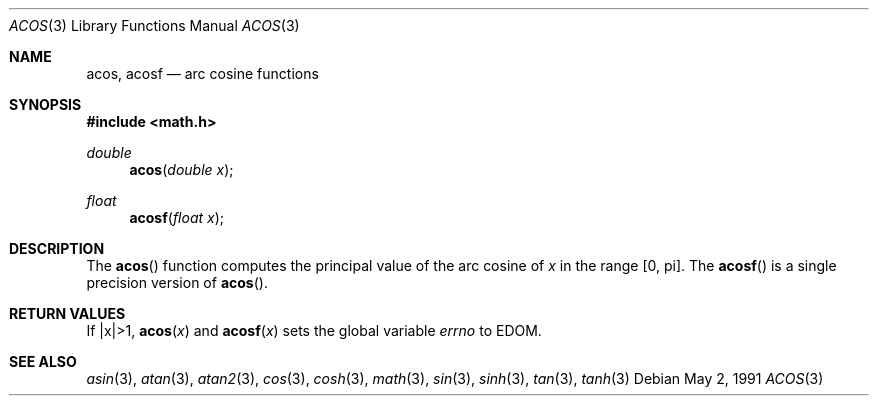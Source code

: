 .\"	$OpenBSD: src/lib/libm/man/acos.3,v 1.8 2003/02/27 01:07:43 jason Exp $
.\" Copyright (c) 1991 The Regents of the University of California.
.\" All rights reserved.
.\"
.\" Redistribution and use in source and binary forms, with or without
.\" modification, are permitted provided that the following conditions
.\" are met:
.\" 1. Redistributions of source code must retain the above copyright
.\"    notice, this list of conditions and the following disclaimer.
.\" 2. Redistributions in binary form must reproduce the above copyright
.\"    notice, this list of conditions and the following disclaimer in the
.\"    documentation and/or other materials provided with the distribution.
.\" 3. All advertising materials mentioning features or use of this software
.\"    must display the following acknowledgement:
.\"	This product includes software developed by the University of
.\"	California, Berkeley and its contributors.
.\" 4. Neither the name of the University nor the names of its contributors
.\"    may be used to endorse or promote products derived from this software
.\"    without specific prior written permission.
.\"
.\" THIS SOFTWARE IS PROVIDED BY THE REGENTS AND CONTRIBUTORS ``AS IS'' AND
.\" ANY EXPRESS OR IMPLIED WARRANTIES, INCLUDING, BUT NOT LIMITED TO, THE
.\" IMPLIED WARRANTIES OF MERCHANTABILITY AND FITNESS FOR A PARTICULAR PURPOSE
.\" ARE DISCLAIMED.  IN NO EVENT SHALL THE REGENTS OR CONTRIBUTORS BE LIABLE
.\" FOR ANY DIRECT, INDIRECT, INCIDENTAL, SPECIAL, EXEMPLARY, OR CONSEQUENTIAL
.\" DAMAGES (INCLUDING, BUT NOT LIMITED TO, PROCUREMENT OF SUBSTITUTE GOODS
.\" OR SERVICES; LOSS OF USE, DATA, OR PROFITS; OR BUSINESS INTERRUPTION)
.\" HOWEVER CAUSED AND ON ANY THEORY OF LIABILITY, WHETHER IN CONTRACT, STRICT
.\" LIABILITY, OR TORT (INCLUDING NEGLIGENCE OR OTHERWISE) ARISING IN ANY WAY
.\" OUT OF THE USE OF THIS SOFTWARE, EVEN IF ADVISED OF THE POSSIBILITY OF
.\" SUCH DAMAGE.
.\"
.\"     from: @(#)acos.3	5.1 (Berkeley) 5/2/91
.\"
.Dd May 2, 1991
.Dt ACOS 3
.Os
.Sh NAME
.Nm acos ,
.Nm acosf
.Nd arc cosine functions
.Sh SYNOPSIS
.Fd #include <math.h>
.Ft double
.Fn acos "double x"
.Ft float
.Fn acosf "float x"
.Sh DESCRIPTION
The
.Fn acos
function computes the principal value of the arc cosine of
.Fa x
in the range
.Bq 0 , \*(Pi .
The
.Fn acosf
is a single precision version of
.Fn acos .
.Sh RETURN VALUES
If |x|>1,
.Fn acos "x"
and
.Fn acosf "x"
sets the global variable
.Va errno
to EDOM.
.Sh SEE ALSO
.Xr asin 3 ,
.Xr atan 3 ,
.Xr atan2 3 ,
.Xr cos 3 ,
.Xr cosh 3 ,
.Xr math 3 ,
.Xr sin 3 ,
.Xr sinh 3 ,
.Xr tan 3 ,
.Xr tanh 3
